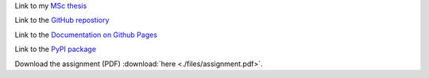 Link to my `MSc thesis <https://numpy.org/doc/stable/reference/random/generated/numpy.random.uniform.html>`_ 

Link to the `GitHub repostiory <https://github.com/bessagroup/F3DASM/tree/versionmartin>`_

Link to the `Documentation on Github Pages <https://bessagroup.github.io/F3DASM/>`_

Link to the `PyPI package <https://pypi.org/project/f3dasm/>`_

Download the assignment (PDF) :download:`here <./files/assignment.pdf>`.